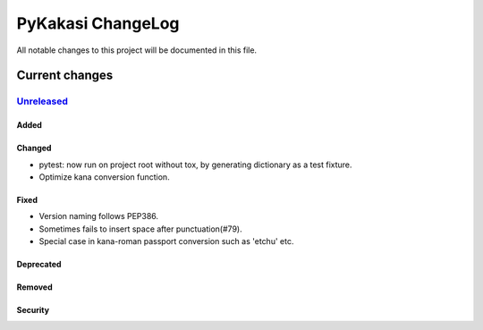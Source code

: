 ==================
PyKakasi ChangeLog
==================

All notable changes to this project will be documented in this file.

***************
Current changes
***************

`Unreleased`_
=============

Added
-----

Changed
-------

* pytest: now run on project root without tox, by generating
  dictionary as a test fixture.
* Optimize kana conversion function.


Fixed
-----

* Version naming follows PEP386.
* Sometimes fails to insert space after punctuation(#79).
* Special case in kana-roman passport conversion such as 'etchu' etc.

Deprecated
----------

Removed
-------

Security
--------



.. _Unreleased: https://github.com/miurahr/pykakasi/compare/v1.0c2...HEAD
